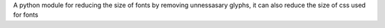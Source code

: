A python module for reducing the size of fonts by removing unnessasary glyphs, it can also reduce the size of css used for fonts


